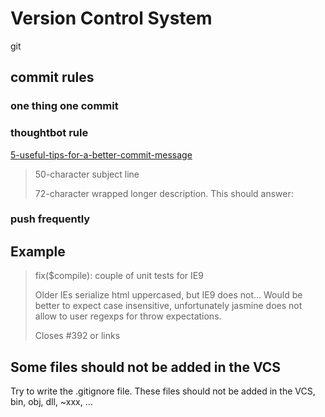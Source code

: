 * Version Control System
  git
** commit rules
*** one thing one commit
*** thoughtbot rule
    [[https://robots.thoughtbot.com/5-useful-tips-for-a-better-commit-message][5-useful-tips-for-a-better-commit-message]]
    #+BEGIN_QUOTE
    50-character subject line

    72-character wrapped longer description. This should answer:

    * Why was this change necessary?
    * How does it address the problem?
    * Are there any side effects?

    Include a link to the ticket, if any.
    #+END_QUOTE

*** push frequently
** Example
   #+BEGIN_QUOTE
   fix($compile): couple of unit tests for IE9

   Older IEs serialize html uppercased, but IE9 does not...
   Would be better to expect case insensitive, unfortunately jasmine does
   not allow to user regexps for throw expectations.

   Closes #392 or links
   #+END_QUOTE

** Some files should not be added in the VCS
   Try to write the .gitignore file. These files should not be added in the VCS, bin, obj, dll, ~xxx, ...
